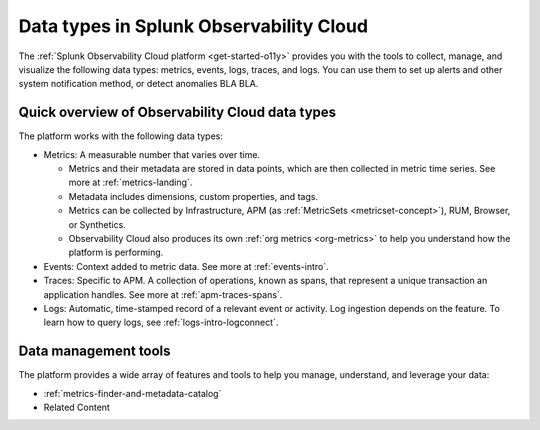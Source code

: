 .. _data-model:

*****************************************************************
Data types in Splunk Observability Cloud
*****************************************************************

.. meta::
  :description: Learn about the data types available in Splunk Observability Cloud: metrics, events, traces, and logs.

The :ref:`Splunk Observability Cloud platform <get-started-o11y>` provides you with the tools to collect, manage, and visualize the following data types: metrics, events, logs, traces, and logs. You can use them to set up alerts and other system notification method, or detect anomalies BLA BLA.

Quick overview of Observability Cloud data types
========================================================

The platform works with the following data types:

* Metrics: A measurable number that varies over time. 

  - Metrics and their metadata are stored in data points, which are then collected in metric time series. See more at :ref:`metrics-landing`. 
  - Metadata includes dimensions, custom properties, and tags.
  - Metrics can be collected by Infrastructure, APM (as :ref:`MetricSets <metricset-concept>`), RUM, Browser, or Synthetics. 
  - Observability Cloud also produces its own :ref:`org metrics <org-metrics>` to help you understand how the platform is performing.

* Events: Context added to metric data. See more at :ref:`events-intro`.

* Traces: Specific to APM. A collection of operations, known as spans, that represent a unique transaction an application handles. See more at :ref:`apm-traces-spans`.

* Logs: Automatic, time-stamped record of a relevant event or activity. Log ingestion depends on the feature. To learn how to query logs, see :ref:`logs-intro-logconnect`.

Data management tools 
========================================================

The platform provides a wide array of features and tools to help you manage, understand, and leverage your data:

* :ref:`metrics-finder-and-metadata-catalog`
* Related Content